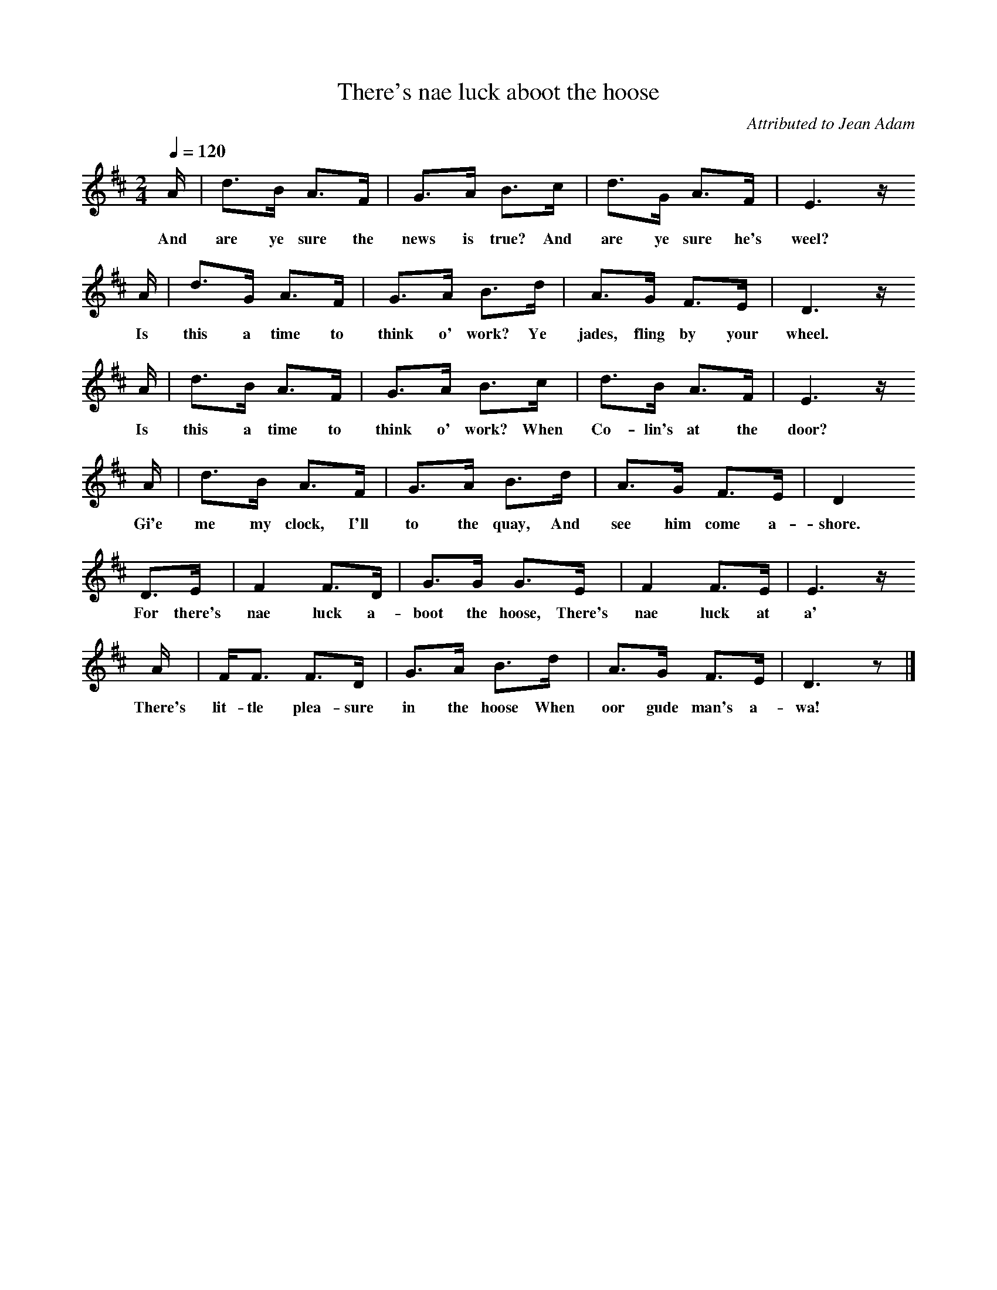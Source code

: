 %%Scale 1
X:1     %Music
T:There's nae luck aboot the hoose
B:Singing Together, Autumn 1966, BBC Publications
C:Attributed to Jean Adam
F:http://www.folkinfo.org/songs
Q:1/4=120    
M:2/4     %Meter
L:1/16     %
K:D
A |d3B A3F |G3A B3c |d3G A3F | E6 z 
w:And are ye sure the news is true? And are ye sure he's weel?
A |d3G A3F |G3A B3d |A3G F3E | D6 z
w:Is this a time to think o' work? Ye jades, fling by your wheel.
 A |d3B A3F |G3A B3c |d3B A3F | E6 z
w: Is this a time to think o' work? When Co-lin's at the door?
 A |d3B A3F |G3A B3d |A3G F3E | D4
w:Gi'e me my clock, I'll to the quay, And see him come a-shore.
 D3E |F4 F3D |G3G G3E |F4 F3E | E6 z
w:For there's nae luck a-boot the hoose, There's nae luck at a' 
 A |FF3 F3D |G3A B3d |A3G F3E | D6 z2 |]
w:There's lit-tle plea-sure in the hoose When oor gude man's a-wa! 